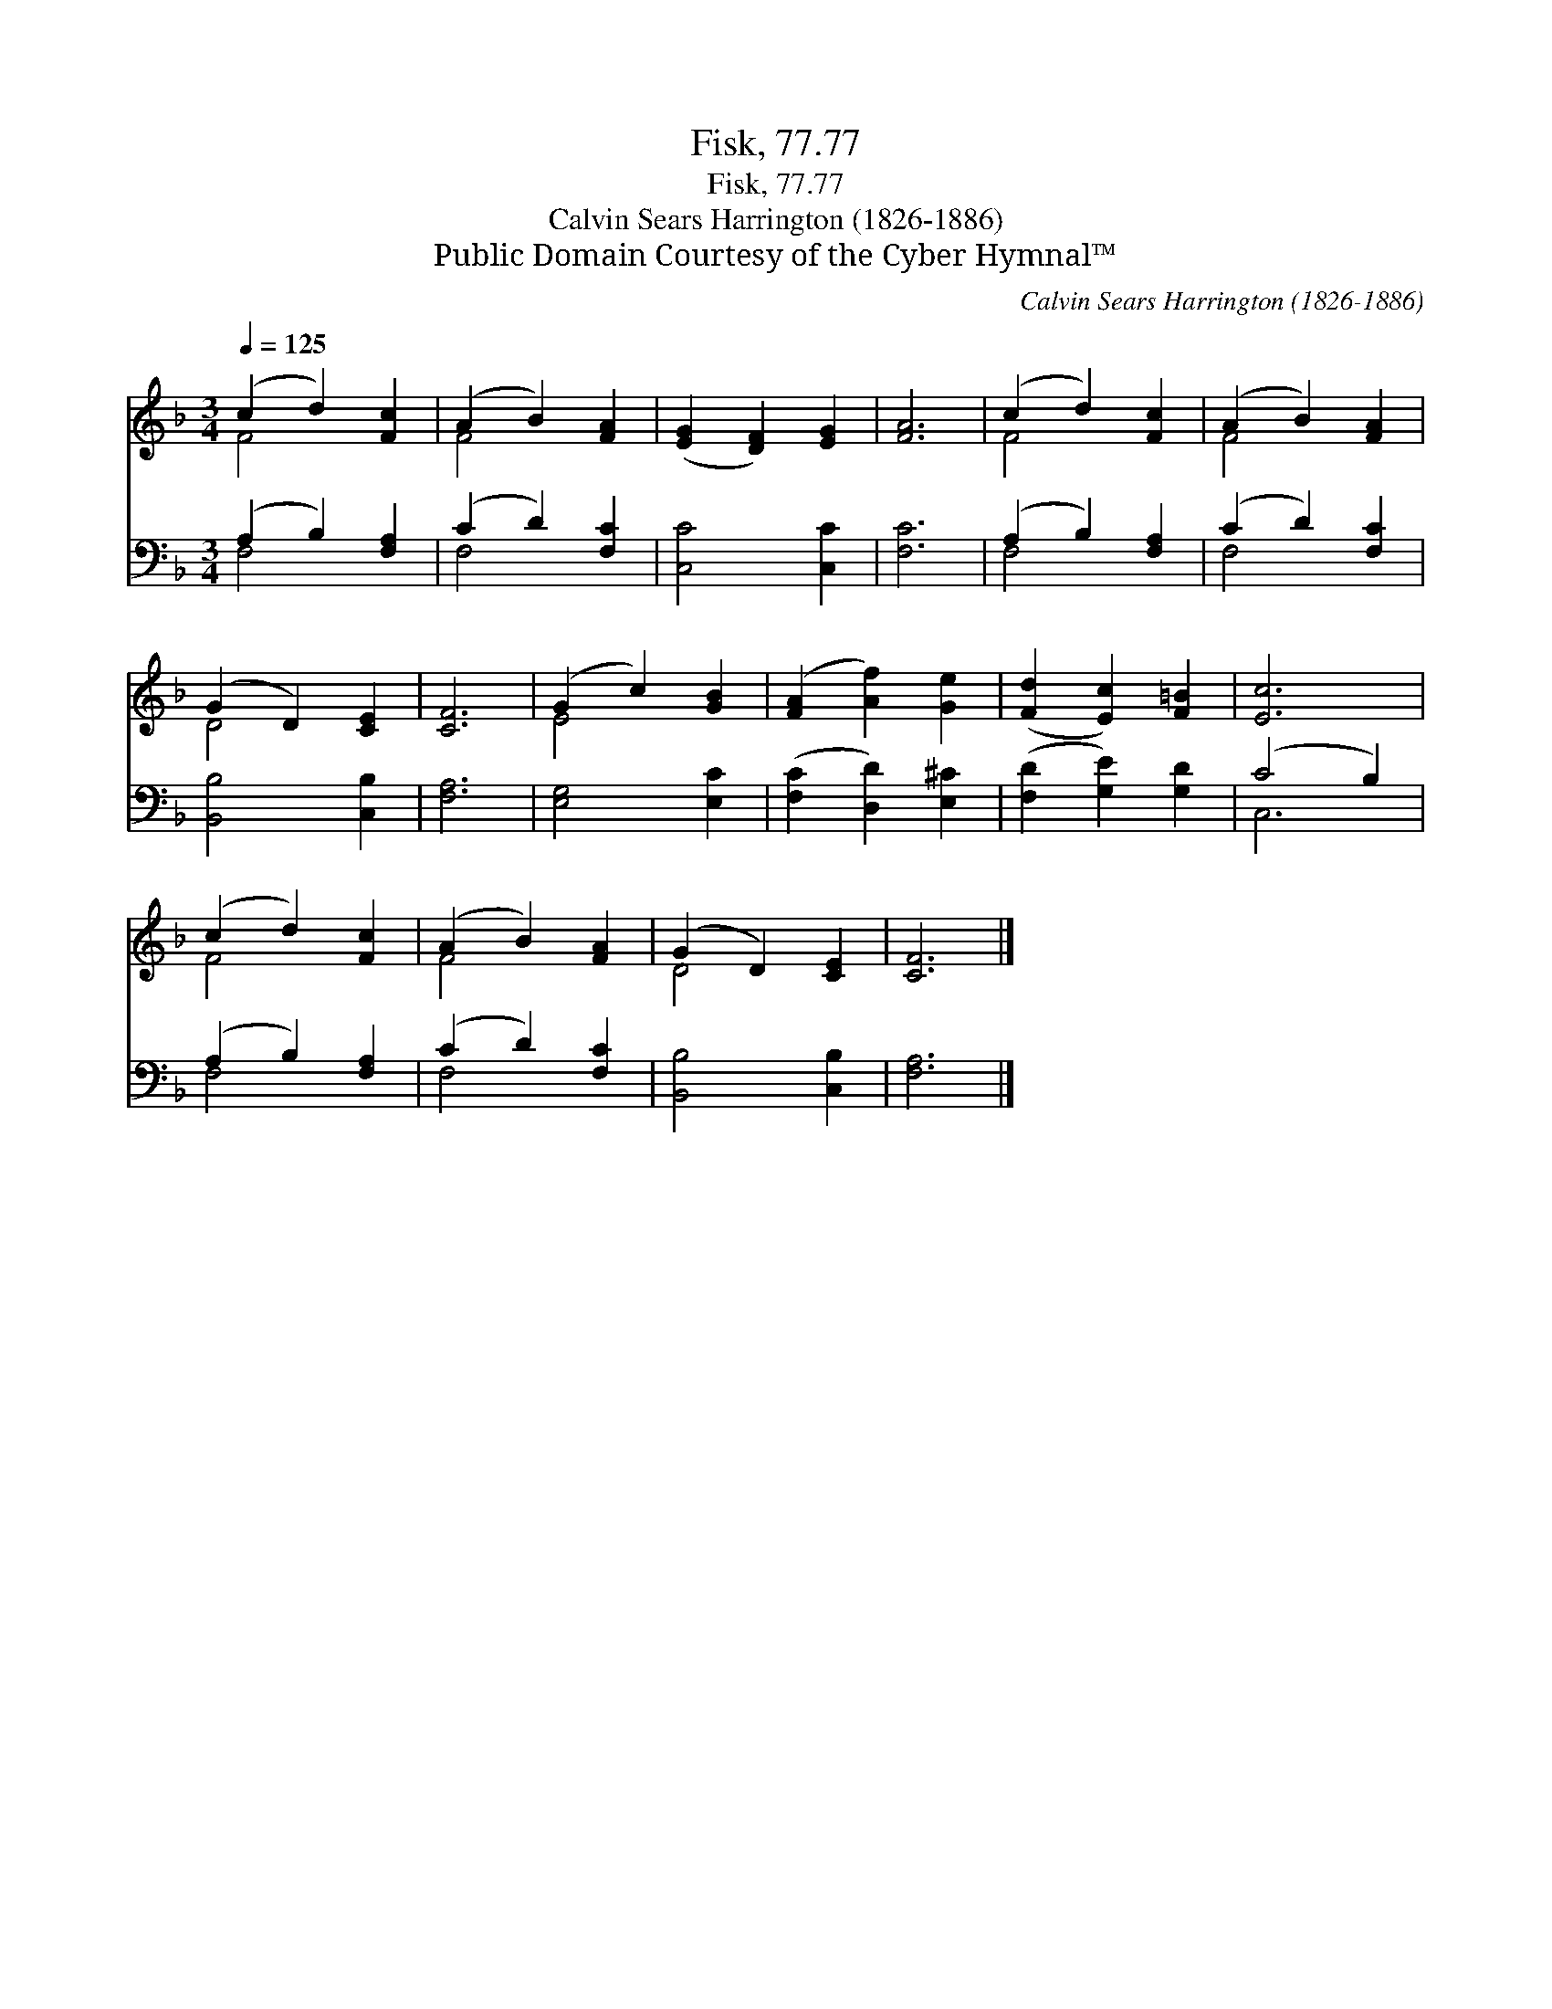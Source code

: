 X:1
T:Fisk, 77.77
T:Fisk, 77.77
T:Calvin Sears Harrington (1826-1886)
T:Public Domain Courtesy of the Cyber Hymnal™
C:Calvin Sears Harrington (1826-1886)
Z:Public Domain
Z:Courtesy of the Cyber Hymnal™
%%score ( 1 2 ) ( 3 4 )
L:1/8
Q:1/4=125
M:3/4
K:F
V:1 treble 
V:2 treble 
V:3 bass 
V:4 bass 
V:1
 (c2 d2) [Fc]2 | (A2 B2) [FA]2 | ([EG]2 [DF]2) [EG]2 | [FA]6 | (c2 d2) [Fc]2 | (A2 B2) [FA]2 | %6
 (G2 D2) [CE]2 | [CF]6 | (G2 c2) [GB]2 | ([FA]2 [Af]2) [Ge]2 | ([Fd]2 [Ec]2) [F=B]2 | [Ec]6 | %12
 (c2 d2) [Fc]2 | (A2 B2) [FA]2 | (G2 D2) [CE]2 | [CF]6 |] %16
V:2
 F4 x2 | F4 x2 | x6 | x6 | F4 x2 | F4 x2 | D4 x2 | x6 | E4 x2 | x6 | x6 | x6 | F4 x2 | F4 x2 | %14
 D4 x2 | x6 |] %16
V:3
 (A,2 B,2) [F,A,]2 | (C2 D2) [F,C]2 | [C,C]4 [C,C]2 | [F,C]6 | (A,2 B,2) [F,A,]2 | (C2 D2) [F,C]2 | %6
 [B,,B,]4 [C,B,]2 | [F,A,]6 | [E,G,]4 [E,C]2 | ([F,C]2 [D,D]2) [E,^C]2 | ([F,D]2 [G,E]2) [G,D]2 | %11
 (C4 B,2) | (A,2 B,2) [F,A,]2 | (C2 D2) [F,C]2 | [B,,B,]4 [C,B,]2 | [F,A,]6 |] %16
V:4
 F,4 x2 | F,4 x2 | x6 | x6 | F,4 x2 | F,4 x2 | x6 | x6 | x6 | x6 | x6 | C,6 | F,4 x2 | F,4 x2 | %14
 x6 | x6 |] %16

